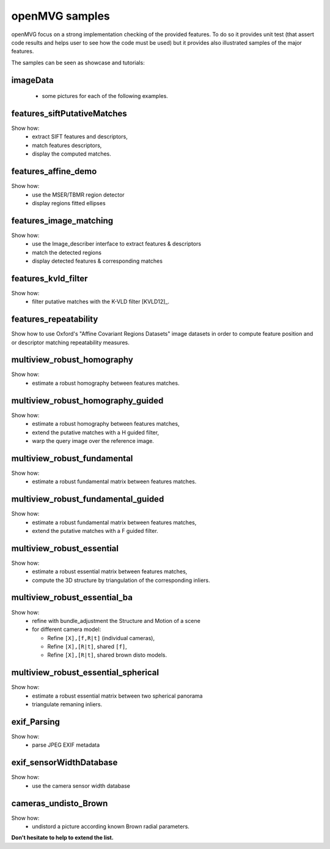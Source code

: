 ############################
openMVG samples
############################

openMVG focus on a strong implementation checking of the provided features.
To do so it provides unit test (that assert code results and helps user to see how the code must be used) but it provides also illustrated samples of the major features.

The samples can be seen as showcase and tutorials:

imageData
----------

  - some pictures for each of the following examples.

features_siftPutativeMatches
----------------------------

Show how:
  - extract SIFT features and descriptors,
  - match features descriptors,
  - display the computed matches.

features_affine_demo
--------------------

Show how:
  - use the MSER/TBMR region detector
  - display regions fitted ellipses

features_image_matching
-----------------------

Show how:
  - use the Image_describer interface to extract features & descriptors
  - match the detected regions
  - display detected features & corresponding matches

features_kvld_filter
--------------------

Show how:
  - filter putative matches with the K-VLD filter [KVLD12]_.

features_repeatability
----------------------

Show how to use Oxford's "Affine Covariant Regions Datasets" image datasets in order to compute feature position and or descriptor matching repeatability measures.

multiview_robust_homography
---------------------------

Show how:
  - estimate a robust homography between features matches.

multiview_robust_homography_guided
----------------------------------

Show how:
  - estimate a robust homography between features matches,
  - extend the putative matches with a H guided filter,
  - warp the query image over the reference image.

multiview_robust_fundamental
----------------------------

Show how:
  - estimate a robust fundamental matrix between features matches.
  
multiview_robust_fundamental_guided
------------------------------------

Show how:
  - estimate a robust fundamental matrix between features matches,
  - extend the putative matches with a F guided filter.

multiview_robust_essential
--------------------------
Show how:
  - estimate a robust essential matrix between features matches,
  - compute the 3D structure by triangulation of the corresponding inliers.

multiview_robust_essential_ba 
-----------------------------

Show how:
  - refine with bundle_adjustment the Structure and Motion of a scene
  - for different camera model:

    - Refine ``[X],[f,R|t]`` (individual cameras),
    - Refine ``[X],[R|t]``, shared ``[f]``,
    - Refine ``[X],[R|t]``, shared brown disto models.

multiview_robust_essential_spherical
------------------------------------

Show how:
  - estimate a robust essential matrix between two spherical panorama
  - triangulate remaning inliers.

exif_Parsing
------------

Show how:
  - parse JPEG EXIF metadata

exif_sensorWidthDatabase
-------------------------

Show how:
  - use the camera sensor width database

cameras_undisto_Brown
---------------------

Show how:
  - undistord a picture according known Brown radial parameters.


**Don't hesitate to help to extend the list.**
